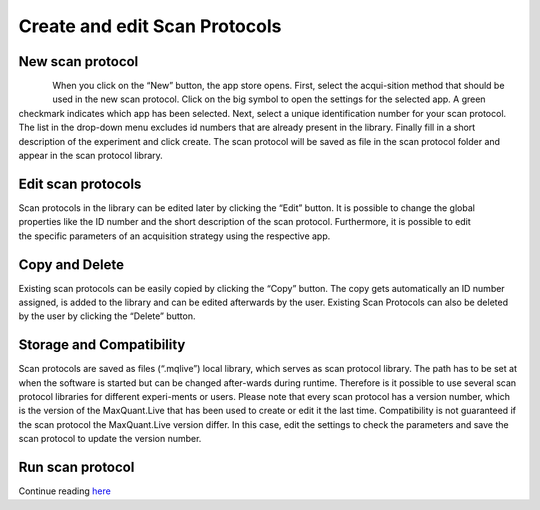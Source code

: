 Create and edit Scan Protocols
------------------------------

New scan protocol
""""""""""""""""""
.. figure:: figures/image015.png
    :width: 250px
    :align: left
When you click on the “New” button, the app store opens. First, select the acqui-sition method that should be used in the new scan protocol. Click on the big symbol to open the settings for the selected app. A green checkmark indicates which app has been selected. Next, select a unique identification number for your scan protocol. The list in the drop-down menu excludes id numbers that are already present in the library. Finally fill in a short description of the experiment and click create. The scan protocol will be saved as file in the scan protocol folder and appear in the scan protocol library. 

Edit scan protocols
""""""""""""""""""""
.. figure:: figures/image017.png
    :width: 250px
    :align: right
Scan protocols in the library can be edited later by clicking the “Edit” button. It is possible to change the global properties like the ID number and the short description of the scan protocol. Furthermore, it is possible to edit the specific parameters of an acquisition strategy using the respective app. 

Copy and Delete
""""""""""""""""
Existing scan protocols can be easily copied by clicking the “Copy” button. 
The copy gets automatically an ID number assigned, is added to the library and can be edited afterwards by the user. 
Existing Scan Protocols can also be deleted by the user by clicking the “Delete” button.

Storage and Compatibility
"""""""""""""""""""""""""
Scan protocols are saved as files (“.mqlive”) local library, which serves as scan protocol library. 
The path has to be set at when the software is started but can be changed after-wards during runtime. 
Therefore is it possible to use several scan protocol libraries for different experi-ments or users. 
Please note that every scan protocol has a version number, which is the version of the MaxQuant.Live that has been 
used to create or edit it the last time. Compatibility is not guaranteed if the scan protocol the MaxQuant.Live version differ. 
In this case, edit the settings to check the parameters and save the scan protocol to update the version number. 

Run scan protocol
""""""""""""""""""
Continue reading `here <runScanProtocol>`_
